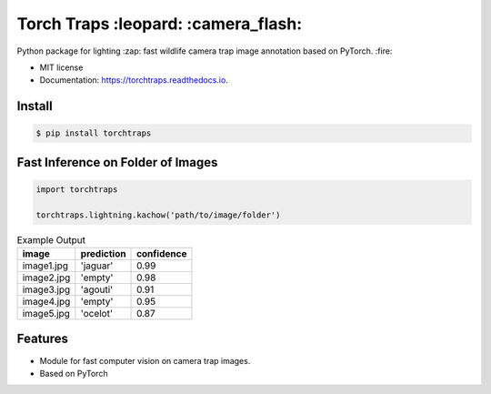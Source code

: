 =====================================
Torch Traps :leopard: :camera_flash:
=====================================


.. image:: https://img.shields.io/pypi/v/torchtraps.svg
        :target: https://pypi.python.org/pypi/torchtraps

.. image:: https://img.shields.io/travis/winzurk/torchtraps.svg
        :target: https://travis-ci.com/winzurk/torchtraps

.. image:: https://readthedocs.org/projects/torchtraps/badge/?version=latest
        :target: https://torchtraps.readthedocs.io/en/latest/?badge=latest
        :alt: Documentation Status



Python package for lighting :zap: fast wildlife camera trap image annotation based on PyTorch. :fire:


* MIT license
* Documentation: https://torchtraps.readthedocs.io.

Install
--------
.. code-block:: bash

    $ pip install torchtraps

Fast Inference on Folder of Images
-------------------------------------------------

.. code-block:: python

    import torchtraps

    torchtraps.lightning.kachow('path/to/image/folder')


.. csv-table:: Example Output
    :header: "image", "prediction", "confidence"

        "image1.jpg", 'jaguar', 0.99
        "image2.jpg", 'empty', 0.98
        "image3.jpg", 'agouti', 0.91
        "image4.jpg", 'empty', 0.95
        "image5.jpg", 'ocelot', 0.87



Features
--------

* Module for fast computer vision on camera trap images.
* Based on PyTorch



